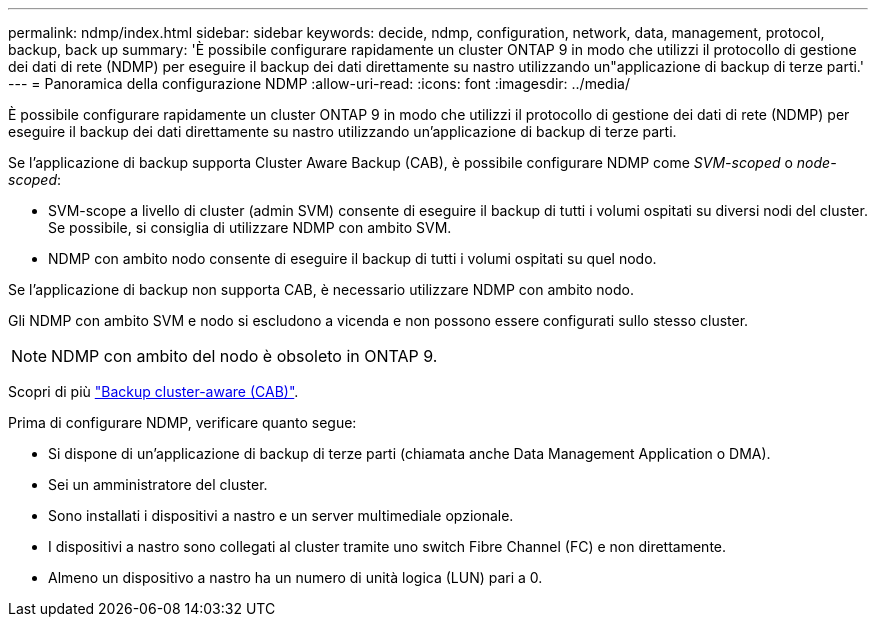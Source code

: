 ---
permalink: ndmp/index.html 
sidebar: sidebar 
keywords: decide, ndmp, configuration, network, data, management, protocol, backup, back up 
summary: 'È possibile configurare rapidamente un cluster ONTAP 9 in modo che utilizzi il protocollo di gestione dei dati di rete (NDMP) per eseguire il backup dei dati direttamente su nastro utilizzando un"applicazione di backup di terze parti.' 
---
= Panoramica della configurazione NDMP
:allow-uri-read: 
:icons: font
:imagesdir: ../media/


[role="lead"]
È possibile configurare rapidamente un cluster ONTAP 9 in modo che utilizzi il protocollo di gestione dei dati di rete (NDMP) per eseguire il backup dei dati direttamente su nastro utilizzando un'applicazione di backup di terze parti.

Se l'applicazione di backup supporta Cluster Aware Backup (CAB), è possibile configurare NDMP come _SVM-scoped_ o _node-scoped_:

* SVM-scope a livello di cluster (admin SVM) consente di eseguire il backup di tutti i volumi ospitati su diversi nodi del cluster. Se possibile, si consiglia di utilizzare NDMP con ambito SVM.
* NDMP con ambito nodo consente di eseguire il backup di tutti i volumi ospitati su quel nodo.


Se l'applicazione di backup non supporta CAB, è necessario utilizzare NDMP con ambito nodo.

Gli NDMP con ambito SVM e nodo si escludono a vicenda e non possono essere configurati sullo stesso cluster.


NOTE: NDMP con ambito del nodo è obsoleto in ONTAP 9.

Scopri di più link:https://docs.netapp.com/us-en/ontap/tape-backup/cluster-aware-backup-extension-concept.html["Backup cluster-aware (CAB)"].

Prima di configurare NDMP, verificare quanto segue:

* Si dispone di un'applicazione di backup di terze parti (chiamata anche Data Management Application o DMA).
* Sei un amministratore del cluster.
* Sono installati i dispositivi a nastro e un server multimediale opzionale.
* I dispositivi a nastro sono collegati al cluster tramite uno switch Fibre Channel (FC) e non direttamente.
* Almeno un dispositivo a nastro ha un numero di unità logica (LUN) pari a 0.

